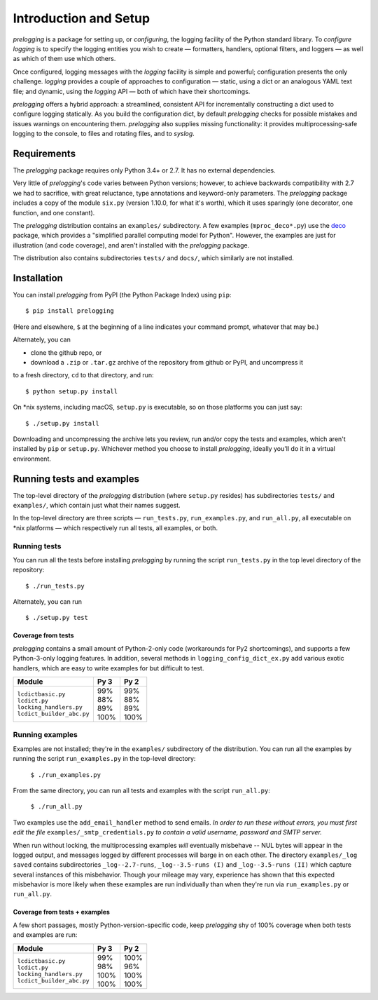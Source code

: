 Introduction and Setup
============================================

`prelogging` is a package for setting up, or *configuring*, the
logging facility of the Python standard library. To *configure logging* is to
specify the logging entities you wish to create — formatters, handlers, optional
filters, and loggers — as well as which of them use which others.

Once configured, logging messages with the `logging` facility is simple and
powerful; configuration presents the only challenge. `logging` provides a couple
of approaches to configuration — static, using a dict or an analogous YAML text
file; and dynamic, using the `logging` API — both of which have their shortcomings.

`prelogging` offers a hybrid approach: a streamlined, consistent API for
incrementally constructing a dict used to configure logging statically.
As you build the configuration dict, by default `prelogging` checks for possible
mistakes and issues warnings on encountering them. `prelogging` also supplies
missing functionality: it provides multiprocessing-safe logging to the console,
to files and rotating files, and to `syslog`.

Requirements
---------------

The `prelogging` package requires only Python 3.4+ or 2.7. It has no external
dependencies.

Very little of `prelogging`\'s code varies between Python versions; however, to
achieve backwards compatibility with 2.7 we had to sacrifice, with great
reluctance, type annotations and keyword-only parameters. The `prelogging`
package includes a copy of the module ``six.py`` (version 1.10.0, for what it's
worth), which it uses sparingly (one decorator, one function, and one constant).

The `prelogging` distribution contains an ``examples/`` subdirectory. A few
examples (``mproc_deco*.py``) use the `deco <https://github.com/alex-sherman/deco>`_
package, which provides a "simplified parallel computing model for Python".
However, the examples are just for illustration (and code coverage), and aren't
installed with the `prelogging` package.

The distribution also contains subdirectories ``tests/`` and ``docs/``, which
similarly are not installed.

Installation
---------------

You can install `prelogging` from PyPI (the Python Package Index) using ``pip``::

    $ pip install prelogging

(Here and elsewhere, ``$`` at the beginning of a line indicates your command
prompt, whatever that may be.)

Alternately, you can

* clone the github repo, or
* download a ``.zip`` or ``.tar.gz`` archive of the repository
  from github or PyPI, and uncompress it

to a fresh directory, ``cd`` to that directory, and run::

    $ python setup.py install

On \*nix systems, including macOS, ``setup.py`` is executable, so on those
platforms you can just say::

    $ ./setup.py install

Downloading and uncompressing the archive lets you review, run and/or copy the
tests and examples, which aren't installed by ``pip`` or ``setup.py``. Whichever
method you choose to install `prelogging`, ideally you'll do it in a virtual
environment.


Running tests and examples
------------------------------

The top-level directory of the `prelogging` distribution (where ``setup.py``
resides) has subdirectories ``tests/`` and ``examples/``, which contain just
what their names suggest.

In the top-level directory are three scripts — ``run_tests.py``,
``run_examples.py``, and ``run_all.py``, all executable on \*nix platforms —
which respectively run all tests, all examples, or both.


Running tests
++++++++++++++

You can run all the tests before installing `prelogging` by running the script
``run_tests.py`` in the top level directory of the repository::

    $ ./run_tests.py


Alternately, you can run ::

    $ ./setup.py test


Coverage from tests
~~~~~~~~~~~~~~~~~~~

`prelogging` contains a small amount of Python-2-only code (workarounds
for Py2 shortcomings), and supports a few Python-3-only logging features.
In addition, several methods in ``logging_config_dict_ex.py`` add various
exotic handlers, which are easy to write examples for but difficult to test.

+----------------------------+--------+-------+
|| Module                    || Py 3  || Py 2 |
+============================+========+=======+
|| ``lcdictbasic.py``        || \99%  || \99% |
|| ``lcdict.py``             || \88%  || \88% |
|| ``locking_handlers.py``   || \89%  || \89% |
|| ``lcdict_builder_abc.py`` || 100%  || 100% |
+----------------------------+--------+-------+


Running examples
++++++++++++++++++

Examples are not installed; they're in the ``examples/`` subdirectory of the
distribution. You can run all the examples by running the script
``run_examples.py`` in the top-level directory:

    ``$ ./run_examples.py``

From the same directory, you can run all tests and examples with the script
``run_all.py``:

    ``$ ./run_all.py``

Two examples use the ``add_email_handler`` method to send emails. *In order to
run these without errors, you must first edit the file*
``examples/_smtp_credentials.py`` *to contain a valid username, password and
SMTP server.*

When run without locking, the multiprocessing examples *will* eventually
misbehave -- NUL bytes will appear in the logged output, and messages logged by
different processes will barge in on each other. The directory
``examples/_log saved`` contains subdirectories
``_log--2.7-runs``, ``_log--3.5-runs (I)`` and ``_log--3.5-runs (II)`` which
capture several instances of this misbehavior. Though your mileage
may vary, experience has shown that this expected misbehavior is more likely
when these examples are run individually than when they're run via
``run_examples.py`` or ``run_all.py``.

Coverage from tests + examples
~~~~~~~~~~~~~~~~~~~~~~~~~~~~~~~

A few short passages, mostly Python-version-specific code, keep `prelogging` shy
of 100% coverage when both tests and examples are run:

+----------------------------+--------+-------+
|| Module                    || Py 3  || Py 2 |
+============================+========+=======+
|| ``lcdictbasic.py``        || \99%  || 100% |
|| ``lcdict.py``             || \98%  || \96% |
|| ``locking_handlers.py``   || 100%  || 100% |
|| ``lcdict_builder_abc.py`` || 100%  || 100% |
+----------------------------+--------+-------+
